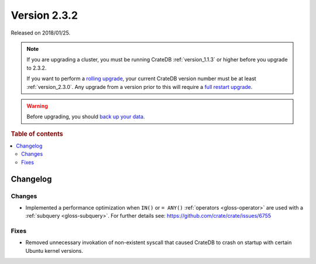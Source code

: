 .. _version_2.3.2:

=============
Version 2.3.2
=============

Released on 2018/01/25.

.. NOTE::

    If you are upgrading a cluster, you must be running CrateDB
    :ref:`version_1.1.3` or higher before you upgrade to 2.3.2.

    If you want to perform a `rolling upgrade`_, your current CrateDB version
    number must be at least :ref:`version_2.3.0`. Any upgrade from a version
    prior to this will require a `full restart upgrade`_.

.. WARNING::

    Before upgrading, you should `back up your data`_.

.. _rolling upgrade: https://crate.io/docs/crate/howtos/en/latest/admin/rolling-upgrade.html
.. _full restart upgrade: https://crate.io/docs/crate/howtos/en/latest/admin/full-restart-upgrade.html
.. _back up your data: https://crate.io/blog/backing-up-and-restoring-cratedb/

.. rubric:: Table of contents

.. contents::
   :local:

Changelog
=========

Changes
-------

- Implemented a performance optimization when ``IN()`` or ``= ANY()``
  :ref:`operators <gloss-operator>` are used with a :ref:`subquery
  <gloss-subquery>`. For further details see:
  https://github.com/crate/crate/issues/6755

Fixes
-----

- Removed unnecessary invokation of non-existent syscall that caused CrateDB to
  crash on startup with certain Ubuntu kernel versions.
